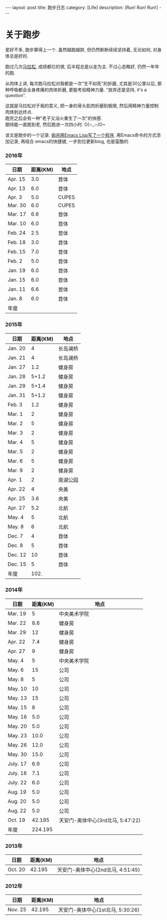 #+OPTIONS: num:nil
#+OPTIONS: ^:nil
#+OPTIONS: toc:nil
#+AUTHOR: Luis404
#+EMAIL: luisxu404@gmail.com

#+BEGIN_HTML
---
layout: post
title: 跑步日志
category: [Life]
description: [Run! Run! Run!]
---
#+END_HTML
* 关于跑步
爱好不多, 跑步算得上一个. 虽然越跑越胖, 但仍然断断续续坚持着, 无论如何, 对身体总是好的.

跑过几次[[http://xuzhengchao.com/life/%E7%AC%AC%E4%BA%8C%E6%AC%A1%E5%8C%97%E4%BA%AC%E9%A9%AC%E6%8B%89%E6%9D%BE.html][马拉松]], 成绩都烂的很, 后半程总是以走为主. 不过心态略好, 仍然一年年的跑. 

从肉体上讲, 每次跑马拉松对我都是一次"生不如死"的折磨, 尤其是30公里以后, 
那种呼吸都会全身疼痛的肉体折磨, 更能考验精神力量. "放弃还是坚持, it's a question".

这就是马拉松对于我的意义, 把一身的骨头肌肉折磨到极限, 然后用精神力量控制肉体到达终点.\\
跑完之后会有一种"老子又浴火重生了一次"的快感.\\
期待能一直跑到老, 然后跑进一次四小时. O(∩_∩)O~

该文是跑步的一个记录. [[http://xuzhengchao.com/lisp/add-running-record.html][偷闲用Emacs Lisp写了一个程序]]. 用Emacs命令的方式添加记录, 再结合
emacs的快捷键, 一步到位更新blog, 也是蛮酷的.

*** 2016年
  | 日期    | 距离(KM) | 地点  |
  |---------+----------+-------|
  | Apr. 15 |      3.0 | 首体  |
  | Apr. 13 |      6.0 | 首体  |
  | Apr. 3  |      5.0 | CUPES |
  | Mar. 30 |      6.0 | CUPES |
  | Mar. 17 |      6.6 | 首体  |
  | Mar. 10 |      6.0 | 首体  |
  | Feb. 24 |      2.5 | 首体  |
  | Feb. 18 |      3.0 | 首体  |
  | Feb. 15 |      7.0 | 首体  |
  | Feb. 2  |      5.0 | 首体  |
  | Jan. 19 |      6.0 | 首体  |
  | Jan. 15 |      6.0 | 首体  |
  | Jan. 11 |      6.6 | 首体  |
  | Jan. 8  |      6.0 | 首体  |
  |---------+----------+-------|
  | 年度    |          |       |

*** 2015年
  | 日期    | 距离(KM) | 地点     |
  |---------+----------+----------|
  | Jan. 20 |        4 | 长岛澜桥 |
  | Jan. 21 |        4 | 长岛澜桥 |
  | Jan. 27 |      1.2 | 健身房   |
  | Jan. 28 |    5+1.2 | 健身房   |
  | Jan. 29 |    5+1.4 | 健身房   |
  | Jan. 31 |    5+1.2 | 健身房   |
  | Feb. 3  |      1.2 | 健身房   |
  | Mar. 1  |        2 | 健身房   |
  | Mar. 2  |        5 | 健身房   |
  | Mar. 3  |        2 | 健身房   |
  | Mar. 4  |        5 | 健身房   |
  | Mar. 5  |        2 | 健身房   |
  | Mar. 6  |        5 | 健身房   |
  | Mar. 9  |        2 | 健身房   |
  | Apr. 1  |        2 | 南湖公园 |
  | Apr. 22 |        4 | 央美     |
  | Apr. 25 |      3.6 | 央美     |
  | Apr. 27 |      5.2 | 北航     |
  | May. 4  |        5 | 北航     |
  | May. 8  |        6 | 北航     |
  | Dec. 7  |        4 | 首体     |
  | Dec. 8  |        5 | 首体     |
  | Dec. 12 |       10 | 首体     |
  | Dec. 15 |        5 | 首体     |
  |---------+----------+----------|
  | 年度    |     102. |          |
  #+TBLFM: $2=vsum(@2..@25)

*** 2014年
  | 日期     | 距离(KM) | 地点                              |
  |----------+----------+-----------------------------------|
  | Mar. 19  |        5 | 中央美术学院                      |
  | Mar. 22  |      8.6 | 健身房                            |
  | Mar. 29  |       12 | 健身房                            |
  | Apr. 22  |      7.4 | 健身房                            |
  | Apr. 27  |        9 | 健身房                            |
  | May. 4   |        5 | 中央美术学院                      |
  | May. 6   |       15 | 公司                              |
  | May. 8   |        5 | 公司                              |
  | May. 10  |       10 | 公司                              |
  | May. 13  |       15 | 公司                              |
  | May. 15  |        8 | 公司                              |
  | May. 16  |      5.0 | 公司                              |
  | May. 20  |      5.0 | 公司                              |
  | May. 23  |     10.0 | 公司                              |
  | May. 26  |     12.0 | 公司                              |
  | May. 30  |     15.0 | 公司                              |
  | July. 17 |      6.9 | 公司                              |
  | July. 18 |      7.1 | 公司                              |
  | July. 22 |      6.0 | 公司                              |
  | Aug. 19  |      5.0 | 公司                              |
  | Aug. 20  |      5.0 | 公司                              |
  | Aug. 22  |      5.0 | 公司                              |
  | Oct. 19  |   42.195 | 天安门-奥体中心(3rd北马, 5:47:22) |
  |----------+----------+-----------------------------------|
  | 年度     |  224.195 |                                   |
*** 2013年 
  | 日期    | 距离(KM) | 地点                              |
  |---------+----------+-----------------------------------|
  | Oct. 20 |   42.195 | 天安门-奥体中心(2nd北马, 4:51:45) |
*** 2012年 
  | 日期    | 距离(KM) | 地点                                 |
  |---------+----------+--------------------------------------|
  | Nov. 25 |   42.195 | 天安门-奥体中心(1st北马, 5:30:26) |
